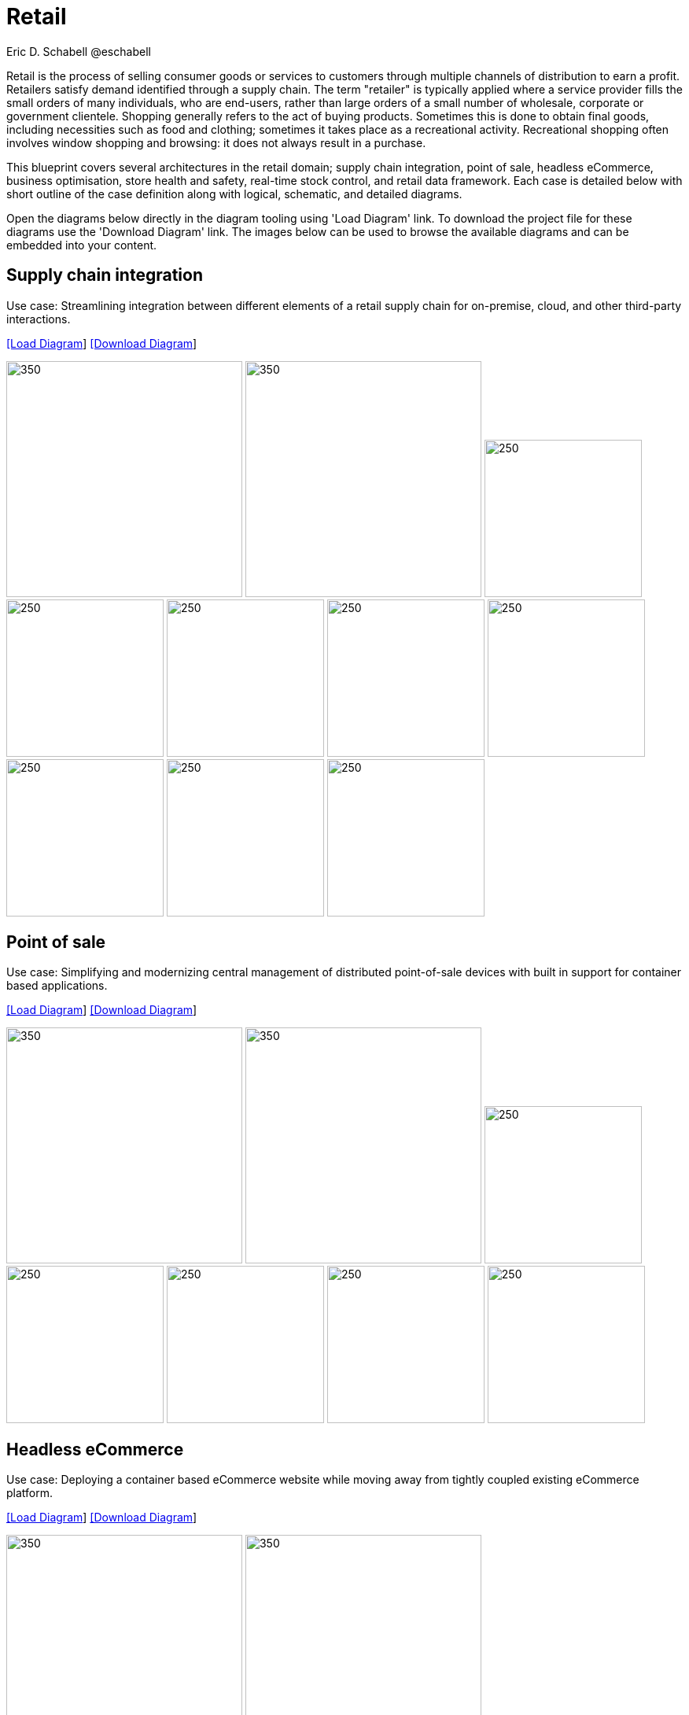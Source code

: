 = Retail
Eric D. Schabell @eschabell
:homepage: https://gitlab.com/redhatdemocentral/portfolio-architecture-examples
:imagesdir: images
:icons: font
:source-highlighter: prettify

Retail is the process of selling consumer goods or services to customers through multiple channels of distribution to earn a profit.
Retailers satisfy demand identified through a supply chain. The term "retailer" is typically applied where a service provider fills
the small orders of many individuals, who are end-users, rather than large orders of a small number of wholesale, corporate or
government clientele. Shopping generally refers to the act of buying products. Sometimes this is done to obtain final goods,
including necessities such as food and clothing; sometimes it takes place as a recreational activity. Recreational shopping often
involves window shopping and browsing: it does not always result in a purchase.

This blueprint covers several architectures in the retail domain; supply chain integration, point of sale, headless eCommerce,
business optimisation, store health and safety, real-time stock control, and retail data framework. Each case is detailed below
with short outline of the case definition along with logical, schematic, and detailed diagrams.

Open the diagrams below directly in the diagram tooling using 'Load Diagram' link. To download the project file for these diagrams use
the 'Download Diagram' link. The images below can be used to browse the available diagrams and can be embedded into your content.


== Supply chain integration

Use case: Streamlining integration between different elements of a retail supply chain for on-premise, cloud, and other third-party interactions.


--
https://redhatdemocentral.gitlab.io/portfolio-architecture-tooling/index.html?#/portfolio-architecture-examples/projects/retail-supply-chain.drawio[[Load Diagram]]
https://gitlab.com/redhatdemocentral/portfolio-architecture-examples/-/raw/main/diagrams/retail-supply-chain.drawio?inline=false[[Download Diagram]]
--

--
image:logical-diagrams/retail-supply-chain-ld.png[350, 300]
image:schematic-diagrams/retail-supply-chain-sd.png[350, 300]
image:detail-diagrams/retail-supply-chain-ai-ml.png[250, 200]
image:detail-diagrams/retail-supply-chain-api-management.png[250, 200]
image:detail-diagrams/retail-supply-chain-event-streams.png[250, 200]
image:detail-diagrams/retail-supply-chain-integration-data.png[250, 200]
image:detail-diagrams/retail-supply-chain-integration-microservices.png[250, 200]
image:detail-diagrams/retail-supply-chain-message-transformation.png[250, 200]
image:detail-diagrams/retail-supply-chain-microservices.png[250, 200]
image:detail-diagrams/retail-supply-chain-third-party.png[250, 200]
--


== Point of sale

Use case: Simplifying and modernizing central management of distributed point-of-sale devices with built in support for container based applications.

--
https://redhatdemocentral.gitlab.io/portfolio-architecture-tooling/index.html?#/portfolio-architecture-examples/projects/retail-pos.drawio[[Load Diagram]]
https://gitlab.com/redhatdemocentral/portfolio-architecture-examples/-/raw/main/diagrams/retail-pos.drawio?inline=false[[Download Diagram]]
--

--
image:logical-diagrams/retail-pos-ld.png[350, 300]
image:schematic-diagrams/retail-pos-sd.png[350, 300]
image:detail-diagrams/retail-scm.png[250, 200]
image:detail-diagrams/retail-pos-ci-cd-platform.png[250, 200]
image:detail-diagrams/retail-pos-image-registry.png[250, 200]
image:detail-diagrams/retail-pos-image-data-store.png[250, 200]
image:detail-diagrams/retail-pos-sales-data-integration-aggregation.png[250, 200]
--


== Headless eCommerce

Use case: Deploying a container based eCommerce website while moving away from tightly coupled existing eCommerce platform.

--
https://redhatdemocentral.gitlab.io/portfolio-architecture-tooling/index.html?#/portfolio-architecture-examples/projects/retail-headless-ecommerce.drawio[[Load Diagram]]
https://gitlab.com/redhatdemocentral/portfolio-architecture-examples/-/raw/main/diagrams/retail-headless-ecommerce.drawio?inline=false[[Download Diagram]]
--

--
image:logical-diagrams/retail-headless-ecommerce-ld.png[350, 300]
image:schematic-diagrams/retail-headless-ecommerce-local-sd.png[350, 300]
image:schematic-diagrams/retail-headless-ecommerce-remote-sd.png[350, 300]
image:detail-diagrams/developer-ide.png[250, 200]
image:detail-diagrams/scm-system.png[250, 200]
image:detail-diagrams/maven-repo.png[250, 200]
image:detail-diagrams/runtimes-frameworks.png[250, 200]
image:detail-diagrams/ci-cd-platform.png[250, 200]
image:detail-diagrams/s2i-workflow.png[250, 200]
image:detail-diagrams/container-tooling.png[250, 200]
image:detail-diagrams/retail-headless-image-registry.png[250, 200]
image:detail-diagrams/registry-management.png[250, 200]
image:detail-diagrams/retail-headless-integration-services.png[250, 200]
image:detail-diagrams/retail-headless-api-management.png[250, 200]
--


== Business optimisation

Use case: Optimising delivery routing, automating rostering of staff, and improving efficiency of tasks across multiple stores.

--
https://redhatdemocentral.gitlab.io/portfolio-architecture-tooling/index.html?#/portfolio-architecture-examples/projects/retail-business-optimisation.drawio[[Load Diagram]]
https://gitlab.com/redhatdemocentral/portfolio-architecture-examples/-/raw/main/diagrams/retail-business-optimisation.drawio?inline=false[[Download Diagram]]
--

--
image:logical-diagrams/retail-business-optimisation-ld.png[350, 300]
image:schematic-diagrams/retail-business-optimisation-sd.png[350, 300]
image:detail-diagrams/retail-optimising-api-management.png[250, 200]
image:detail-diagrams/retail-optimising-decision-microservices.png[250, 200]
image:detail-diagrams/retail-optimising-retail-processes.png[250, 200]
image:detail-diagrams/retail-optimising-planning-services.png[250, 200]
image:detail-diagrams/retail-optimising-integration-microservices.png[250, 200]
image:detail-diagrams/retail-optimising-integration-data-microservices.png[250, 200]
image:detail-diagrams/retail-optimising-external-systems.png[250, 200]
image:detail-diagrams/retail-optimising-retail-systems.png[250, 200]
--


== Store health and safety

Use case: Managing effective in-store compliance, health & safety, and employee checks and procedures.

--
https://redhatdemocentral.gitlab.io/portfolio-architecture-tooling/index.html?#/portfolio-architecture-examples/projects/retail-store-health-and-safety.drawio[[Load Diagram]]
https://gitlab.com/redhatdemocentral/portfolio-architecture-examples/-/raw/main/diagrams/retail-store-health-and-safety.drawio?inline=false[[Download Diagram]]
--

--
image:logical-diagrams/retail-store-safety-ld.png[350, 300]
image:schematic-diagrams/retail-store-safety-sd.png[350, 300]
image:schematic-diagrams/retail-store-safety-data-sd.png[350, 300]
--


== Remote server management (TODO)

Use case: Managing a large number of servers in multiple countries, data centres, and store servers.

--
https://redhatdemocentral.gitlab.io/portfolio-architecture-tooling/index.html?#/portfolio-architecture-examples/projects/remote-server-management.drawio[[Load Diagram]]
https://gitlab.com/redhatdemocentral/portfolio-architecture-examples/-/raw/main/diagrams/remote-server-management.drawio?inline=false[[Download Diagram]]
--

--
image:logical-diagrams/RSM-ld.png[350, 300]
image:schematic-diagrams/RSM-sd.png[350, 300]
image:schematic-diagrams/RSM-sdf.png[350, 300]
--

== Cloud adoption (TODO)

Use case: Transitioning from on-premise data centre to public cloud and deploying short-lived promotional workloads to cloud.

--
https://redhatdemocentral.gitlab.io/portfolio-architecture-tooling/index.html?#/portfolio-architecture-examples/projects/ADDHERE.drawio[[Load Diagram]]
https://gitlab.com/redhatdemocentral/portfolio-architecture-examples/-/raw/main/diagrams/ADDHERE.drawio?inline=false[[Download Diagram]]
--

--
image:logical-diagrams/ADDHERE.png[350, 300]
image:schematic-diagrams/ADDHERE.png[350, 300]
--

== Cloud native development

Use case: Enabling modern container and microservice based application development and deployment.

--
https://gitlab.com/redhatdemocentral/portfolio-architecture-examples/-/blob/main/cnd.adoc[[View Existing Solution Blueprint Diagrams]]
--

--
image:logical-diagrams/cloud-native-development-ld.png[350, 300]
image:logical-diagrams/cloud-native-development-details-ld.png[350, 300]
image:schematic-diagrams/cloud-native-development-local-containers-runtimes-sd.png[350, 300]
image:schematic-diagrams/cloud-native-development-local-containers-process-sd.png[350, 300]
image:schematic-diagrams/cloud-native-development-remote-containers-runtimes-sd.png[350, 300]
image:schematic-diagrams/cloud-native-development-remote-containers-process-sd.png[350, 300]
image:schematic-diagrams/cloud-native-development-deployment-sd.png[350, 300]
image:schematic-diagrams/cloud-native-development-deployment-enterprise-registry-sd.png[350, 300]
image:schematic-diagrams/cloud-native-development-deployment-with-python.png[350, 300]
image:schematic-diagrams/cloud-native-development-deployment-with-thoth.png[350, 300]
image:detail-diagrams/developer-ide.png[250, 200]
image:detail-diagrams/maven-repo.png[250, 200]
image:detail-diagrams/scm-system.png[250, 200]
image:detail-diagrams/runtimes-frameworks.png[250, 200]
image:detail-diagrams/integration-frameworks.png[250, 200]
image:detail-diagrams/container-tooling.png[250, 200]
image:detail-diagrams/ci-cd-platform.png[250, 200]
image:detail-diagrams/image-registry.png[250, 200]
image:detail-diagrams/registry-management.png[250, 200]
image:detail-diagrams/s2i-workflow.png[250, 200]
image:detail-diagrams/sandbox-registry.png[250, 200]
image:detail-diagrams/enterprise-registry.png[250, 200]
--


== Real-time stock control

Use case: Providing (near) real-time stock positions and dynamic pricing promotions information to retailer omnichannels.

--
https://redhatdemocentral.gitlab.io/portfolio-architecture-tooling/index.html?#/portfolio-architecture-examples/projects/retail-stock-control.drawio[[Load Diagram]]
https://gitlab.com/redhatdemocentral/portfolio-architecture-examples/-/raw/main/diagrams/retail-stock-control.drawio?inline=false[[Download Diagram]]
--

--
image:logical-diagrams/retail-stock-control-ld.png[350, 300]
image:schematic-diagrams/retail-stock-control-sd.png[350, 300]
image:detail-diagrams/retail-stock-control-api-management.png[250, 200]
image:detail-diagrams/retail-stock-control-avail-to-sell-microservices.png[250, 200]
image:detail-diagrams/retail-stock-control-event-streams.png[250, 200]
image:detail-diagrams/retail-stock-control-external-systems.png[250, 200]
image:detail-diagrams/retail-stock-control-integration-data-microservices.png[250, 200]
image:detail-diagrams/retail-stock-control-integration-microservices.png[250, 200]
image:detail-diagrams/retail-stock-control-payments-microservices.png[250, 200]
image:detail-diagrams/retail-stock-control-promotions-microservices.png[250, 200]
image:detail-diagrams/retail-stock-control-retail-processes.png[250, 200]
--


== Retail data framework

Use case: Creating a framework for access to retail data from customers, stock, stores, and staff across multiple internal teams.

--
https://redhatdemocentral.gitlab.io/portfolio-architecture-tooling/index.html?#/portfolio-architecture-examples/projects/retail-data-framework.drawio[[Load Diagram]]
https://gitlab.com/redhatdemocentral/portfolio-architecture-examples/-/raw/main/diagrams/retail-data-framework.drawio?inline=false[[Download Diagram]]
--

--
image:logical-diagrams/retail-data-framework-ld.png[350, 300]
image:schematic-diagrams/retail-data-framework-sd.png[350, 300]
--



